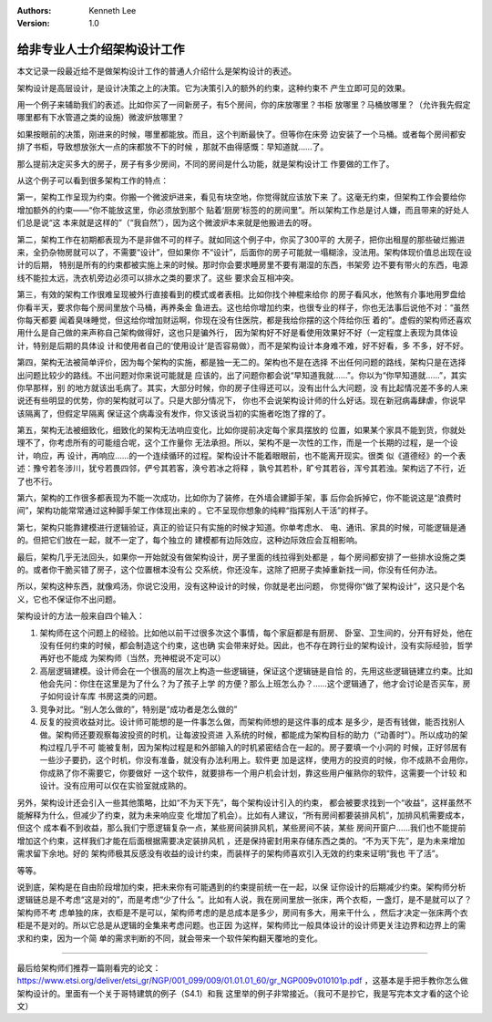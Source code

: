 .. Kenneth Lee 版权所有 2020

:Authors: Kenneth Lee
:Version: 1.0

给非专业人士介绍架构设计工作
****************************

本文记录一段最近给不是做架构设计工作的普通人介绍什么是架构设计的表述。

架构设计是高层设计，是设计决策之上的决策。它为决策引入的额外的约束，这种约束不
产生立即可见的效果。

用一个例子来辅助我们的表述。比如你买了一间新房子，有5个房间，你的床放哪里？书柜
放哪里？马桶放哪里？（允许我先假定哪里都有下水管道之类的设施）微波炉放哪里？

如果按眼前的决策，刚进来的时候，哪里都能放。而且，这个判断最快了。但等你在床旁
边安装了一个马桶。或者每个房间都安排了书柜，导致想放张大一点的床都放不下的时候
，那就不由得感慨：早知道就……了。

那么提前决定买多大的房子，房子有多少房间，不同的房间是什么功能，就是架构设计工
作要做的工作了。

从这个例子可以看到很多架构工作的特点：

第一，架构工作呈现为约束。你搬一个微波炉进来，看见有块空地，你觉得就应该放下来
了。这毫无约束，但架构工作会要给你增加额外的约束——“你不能放这里，你必须放到那个
贴着‘厨房’标签的的房间里”。所以架构工作总是讨人嫌，而且带来的好处人们总是说“这
本来就是这样的”（“我自然”），因为这个微波炉本来就是他搬进去的呀。

第二，架构工作在初期都表现为不是非做不可的样子。就如同这个例子中，你买了300平的
大房子，把你出租屋的那些破烂搬进来，全扔杂物房就可以了，不需要“设计”，但如果你
不“设计”，后面你的房子可能就一塌糊涂，没法用。架构体现价值总出现在设计的后期，
特别是所有的约束都被实施上来的时候。那时你会要求睡房里不要有潮湿的东西，书架旁
边不要有带火的东西，电源线不能拉太远，洗衣机旁边必须可以排水之类的要求了。这些
要求会互相冲突。

第三，有效的架构工作很难呈现被外行直接看到的模式或者表相。比如你找个神棍来给你
的房子看风水，他煞有介事地用罗盘给你看半天，要求你每个房间里放个马桶，再养条金
鱼进去。这也给你增加约束，也很专业的样子，你也无法事后说他不对：“虽然你每天都要
闻着臭味睡觉，但这给你增加财运啊，你现在没有住医院，都是我给你摆的这个阵给你压
着的”。虚假的架构师还喜欢用什么是自己做的来声称自己架构做得好，这也只是骗外行，
因为架构好不好是看使用效果好不好（一定程度上表现为具体设计，特别是后期的具体设
计和使用者自己的‘使用设计’是否容易做），而不是架构设计本身难不难，好不好看，多
不多，好不好。

第四，架构无法被简单评价，因为每个架构的实施，都是独一无二的。架构也不是在选择
不出任何问题的路线，架构只是在选择出问题比较少的路线。不出问题对你来说可能就是
应该的，出了问题你都会说“早知道我就……”。你以为“你早知道就……”，其实你早那样，别
的地方就该出毛病了。其实，大部分时候，你的房子住得还可以，没有出什么大问题，没
有比起情况差不多的人来说还有些明显的优势，你的架构就可以了。只是大部分情况下，
你也不会说架构设计师的什么好话。现在新冠病毒肆虐，你说早该隔离了，但假定早隔离
保证这个病毒没有发作，你又该说当初的实施者吃饱了撑的了。

第五，架构无法被细致化，细致化的架构无法响应变化，比如你提前决定每个家具摆放的
位置，如果某个家具不能到货，你就处理不了，你考虑所有的可能组合呢，这个工作量你
无法承担。所以，架构不是一次性的工作，而是一个长期的过程，是一个设计，响应，再
设计，再响应……的一个连续循环的过程。架构设计不能着眼眼前，也不能离开现实。很类
似《道德经》的一个表述：豫兮若冬涉川，犹兮若畏四邻，俨兮其若客，涣兮若冰之将释
，孰兮其若朴，旷兮其若谷，浑兮其若浊。架构远了不行，近了也不行。

第六，架构的工作很多都表现为不能一次成功，比如你为了装修，在外墙会建脚手架，事
后你会拆掉它，你不能说这是“浪费时间”，架构功能常常通过这种脚手架工作体现出来的
。它不呈现你想象的纯粹“指挥别人干活”的样子。

第七，架构只能靠建模进行逻辑验证，真正的验证只有实施的时候才知道。你单考虑水、
电、通讯、家具的时候，可能逻辑是通的。但把它们放在一起，就不一定了，每个独立的
建模都有边际效应，这种边际效应会互相影响。

最后，架构几乎无法回头，如果你一开始就没有做架构设计，房子里面的线拉得到处都是
，每个房间都安排了一些排水设施之类的。或者你干脆买错了房子，这个位置根本没有公
交系统，你还没车，这除了把房子卖掉重新找一间，你没有任何办法。

所以，架构这种东西，就像鸡汤，你说它没用，没有这种设计的时候，你就是老出问题，
你觉得你“做了架构设计”，这只是个名义，它也不保证你不出问题。

架构设计的方法一般来自四个输入：

1. 架构师在这个问题上的经验。比如他以前干过很多次这个事情，每个家庭都是有厨房、
   卧室、卫生间的，分开有好处，他在没有任何约束的时候，都会制造这个约束，这也确
   实会带来好处。因此，也不存在跨行业的架构设计，没有实际经验，哲学再好也不能成
   为架构师（当然，充神棍说不定可以）

2. 高层逻辑建模。设计师会在一个很高的层次上构造一些逻辑链，保证这个逻辑链是自恰
   的，先用这些逻辑链建立约束。比如他会先问：你住在这里是为了什么？为了孩子上学
   的方便？那么上班怎么办？……这个逻辑通了，他才会讨论是否买车，房子如何设计车库
   书房这类的问题。

3. 竞争对比。“别人怎么做的”，特别是“成功者是怎么做的”

4. 反复的投资收益对比。设计师可能想的是一件事怎么做，而架构师想的是这件事的成本
   是多少，是否有钱做，能否找别人做。架构师还要观察每波投资的时机，让每波投资进
   入系统的时候，都能成为架构目标的助力（“动善时”）。所以成功的架构过程几乎不可
   能被复制，因为架构过程是和外部输入的时机紧密结合在一起的。房子要填一个小洞的
   时候，正好邻居有一些沙子要扔，这个时机，你没有准备，就没有办法利用上。软件更
   加是这样，使用方的投资的时候，你不成熟不会用你，你成熟了你不需要它，你要做好
   一这个软件，就要排布一个用户机会计划，靠这些用户催熟你的软件，这需要一个计较
   和设计。没有应用可以仅在实验室就成熟的。

另外，架构设计还会引入一些其他策略，比如“不为天下先”，每个架构设计引入的约束，
都会被要求找到一个“收益”，这样虽然不能解释为什么，但减少了约束，就为未来响应变
化增加了机会）。比如有人建议，“所有房间都要装排风机”，加排风机需要成本，但这个
成本看不到收益，那么我们宁愿逻辑复杂一点，某些房间装排风机，某些房间不装，某些
房间开窗户……我们也不能提前增加这个约束，这样我们才能在后面根据需要决定装排风机
，还是保持密封用来存储东西之类的。“不为天下先”，是为未来增加需求留下余地。好的
架构师极其反感没有收益的设计约束，而装样子的架构师喜欢引入无效的约束来证明“我也
干了活”。

等等。

说到底，架构是在自由阶段增加约束，把未来你有可能遇到的约束提前统一在一起，以保
证你设计的后期减少约束。架构师分析逻辑链总是不考虑“这是对的”，而是考虑“少了什么
”。比如有人说，我在房间里放一张床，两个衣柜，一盏灯，是不是就可以了？架构师不考
虑单独的床，衣柜是不是可以，架构师考虑的是总成本是多少，房间有多大，用来干什么
，然后才决定一张床两个衣柜是不是对的。所以它总是从逻辑的全集来考虑问题。也正因
为这样，架构师比一般具体设计的设计师更关注边界和边界上的需求和约束，因为一个简
单的需求判断的不同，就会带来一个软件架构翻天覆地的变化。

-----------------------------

最后给架构师们推荐一篇刚看完的论文：
https://www.etsi.org/deliver/etsi_gr/NGP/001_099/009/01.01.01_60/gr_NGP009v010101p.pdf
，这基本是手把手教你怎么做架构设计的。里面有一个关于哥特建筑的例子（S4.1）和我
这里举的例子非常接近。（我可不是抄它，我是写完本文才看的这个论文）
